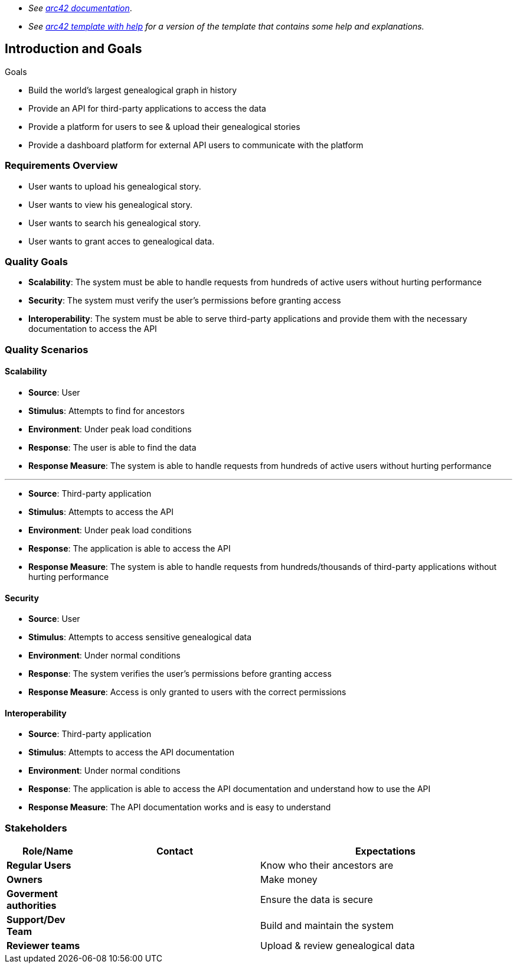 - _See https://docs.arc42.org/home/[arc42 documentation]_.
- _See https://github.com/arc42/arc42-template/blob/master/EN/asciidoc/src/01_introduction_and_goals.adoc[arc42 template with help] for a version of the template that contains some help and explanations._ 

ifndef::imagesdir[:imagesdir: ../images]

[[section-introduction-and-goals]]

== Introduction and Goals

Goals

- Build the world's largest genealogical graph in history
- Provide an API for third-party applications to access the data
- Provide a platform for users to see & upload their genealogical stories
- Provide a dashboard platform for external API users to communicate with the platform

=== Requirements Overview

- User wants to upload his genealogical story.
- User wants to view his genealogical story.
- User wants to search his genealogical story.
- User wants to grant acces to genealogical data.


=== Quality Goals

- **Scalability**: The system must be able to handle requests from hundreds of active users without hurting performance

- **Security**: The system must verify the user's permissions before granting access

- **Interoperability**: The system must be able to serve third-party applications and provide them with the necessary documentation to access the API

=== Quality Scenarios

==== Scalability

- **Source**: User
- **Stimulus**: Attempts to find for ancestors
- **Environment**: Under peak load conditions
- **Response**: The user is able to find the data
- **Response Measure**: The system is able to handle requests from hundreds of active users without hurting performance

---

- **Source**: Third-party application
- **Stimulus**: Attempts to access the API
- **Environment**: Under peak load conditions
- **Response**: The application is able to access the API
- **Response Measure**: The system is able to handle requests from hundreds/thousands of third-party applications without hurting performance

==== Security

- **Source**: User
- **Stimulus**: Attempts to access sensitive genealogical data
- **Environment**: Under normal conditions
- **Response**: The system verifies the user's permissions before granting access
- **Response Measure**: Access is only granted to users with the correct permissions

==== Interoperability

- **Source**: Third-party application
- **Stimulus**: Attempts to access the API documentation
- **Environment**: Under normal conditions
- **Response**: The application is able to access the API documentation and understand how to use the API
- **Response Measure**: The API documentation works and is easy to understand

=== Stakeholders

[options="header",cols="1,2,3"]
|===
|Role/Name|Contact|Expectations
|**Regular Users**||Know who their ancestors are
|**Owners**||Make money
|**Goverment authorities**||Ensure the data is secure
|**Support/Dev Team**||Build and maintain the system
|**Reviewer teams**||Upload & review genealogical data

|===

